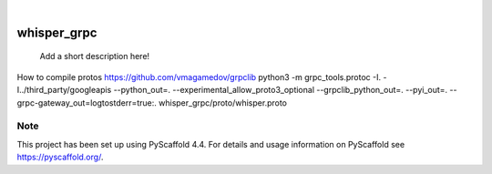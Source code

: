 .. These are examples of badges you might want to add to your README:
   please update the URLs accordingly

    .. image:: https://api.cirrus-ci.com/github/<USER>/whisper_grpc.svg?branch=main
        :alt: Built Status
        :target: https://cirrus-ci.com/github/<USER>/whisper_grpc
    .. image:: https://readthedocs.org/projects/whisper_grpc/badge/?version=latest
        :alt: ReadTheDocs
        :target: https://whisper_grpc.readthedocs.io/en/stable/
    .. image:: https://img.shields.io/coveralls/github/<USER>/whisper_grpc/main.svg
        :alt: Coveralls
        :target: https://coveralls.io/r/<USER>/whisper_grpc
    .. image:: https://img.shields.io/pypi/v/whisper_grpc.svg
        :alt: PyPI-Server
        :target: https://pypi.org/project/whisper_grpc/
    .. image:: https://img.shields.io/conda/vn/conda-forge/whisper_grpc.svg
        :alt: Conda-Forge
        :target: https://anaconda.org/conda-forge/whisper_grpc
    .. image:: https://pepy.tech/badge/whisper_grpc/month
        :alt: Monthly Downloads
        :target: https://pepy.tech/project/whisper_grpc
    .. image:: https://img.shields.io/twitter/url/http/shields.io.svg?style=social&label=Twitter
        :alt: Twitter
        :target: https://twitter.com/whisper_grpc

.. image:: https://img.shields.io/badge/-PyScaffold-005CA0?logo=pyscaffold
    :alt: Project generated with PyScaffold
    :target: https://pyscaffold.org/

|

============
whisper_grpc
============


    Add a short description here!

How to compile protos
https://github.com/vmagamedov/grpclib
python3 -m grpc_tools.protoc -I. -I../third_party/googleapis --python_out=.  --experimental_allow_proto3_optional --grpclib_python_out=. --pyi_out=. --grpc-gateway_out=logtostderr=true:. whisper_grpc/proto/whisper.proto


.. _pyscaffold-notes:

Note
====

This project has been set up using PyScaffold 4.4. For details and usage
information on PyScaffold see https://pyscaffold.org/.

